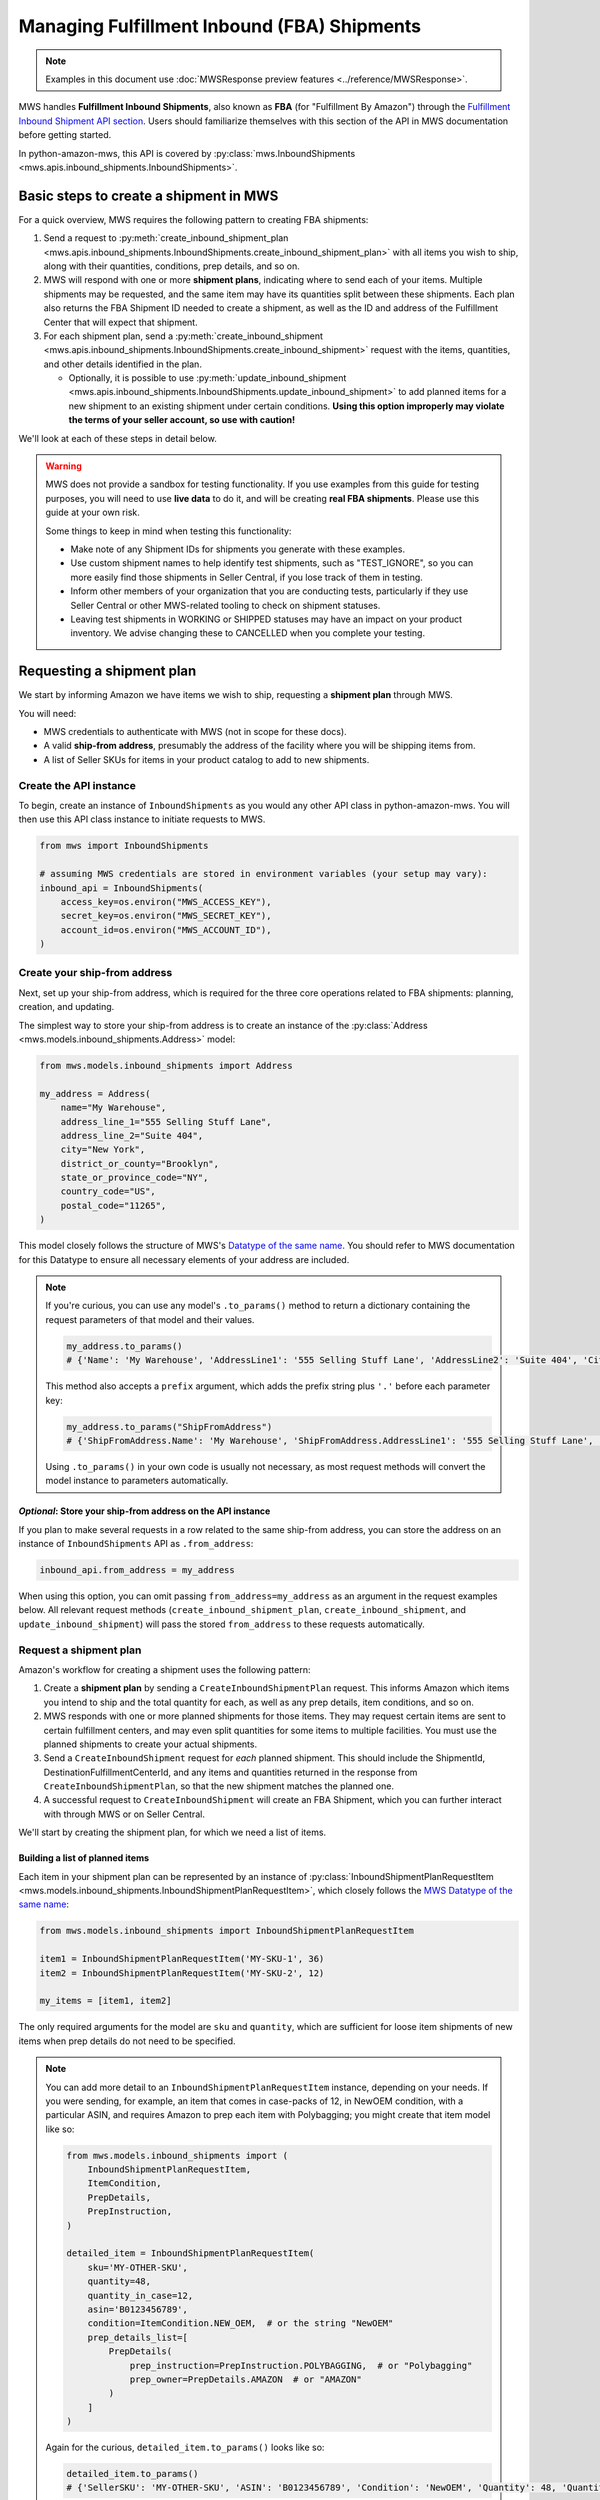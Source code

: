 Managing Fulfillment Inbound (FBA) Shipments
############################################

.. note:: Examples in this document use :doc:`MWSResponse preview features
   <../reference/MWSResponse>`.

MWS handles **Fulfillment Inbound Shipments**, also known as **FBA** (for "Fulfillment By Amazon")
through the `Fulfillment Inbound Shipment API section
<https://docs.developer.amazonservices.com/en_US/fba_inbound/FBAInbound_Overview.html>`_.
Users should familiarize themselves with this section of the API in MWS documentation before getting started.

In python-amazon-mws, this API is covered by
:py:class:`mws.InboundShipments <mws.apis.inbound_shipments.InboundShipments>`.

Basic steps to create a shipment in MWS
=======================================

For a quick overview, MWS requires the following pattern to creating FBA shipments:

1. Send a request to
   :py:meth:`create_inbound_shipment_plan <mws.apis.inbound_shipments.InboundShipments.create_inbound_shipment_plan>`
   with all items you wish to ship, along with their quantities, conditions, prep details, and so on.
2. MWS will respond with one or more **shipment plans**, indicating where to send each of your items. Multiple shipments
   may be requested, and the same item may have its quantities split between these shipments. Each plan also returns
   the FBA Shipment ID needed to create a shipment, as well as the ID and address of the Fulfillment Center that will
   expect that shipment.
3. For each shipment plan, send a
   :py:meth:`create_inbound_shipment <mws.apis.inbound_shipments.InboundShipments.create_inbound_shipment>`
   request with the items, quantities, and other details identified in the plan.

   - Optionally, it is possible to use
     :py:meth:`update_inbound_shipment <mws.apis.inbound_shipments.InboundShipments.update_inbound_shipment>`
     to add planned items for a new shipment to an existing shipment under certain conditions.
     **Using this option improperly may violate the terms of your seller account, so use with caution!**

We'll look at each of these steps in detail below.

.. warning:: MWS does not provide a sandbox for testing functionality. If you use examples from this
   guide for testing purposes, you will need to use **live data** to do it, and will be creating
   **real FBA shipments**. Please use this guide at your own risk.

   Some things to keep in mind when testing this functionality:

   - Make note of any Shipment IDs for shipments you generate with these examples.
   - Use custom shipment names to help identify test shipments, such as "TEST_IGNORE",
     so you can more easily find those shipments in Seller Central, if you lose track of them in testing.
   - Inform other members of your organization that you are conducting tests, particularly if they use Seller Central
     or other MWS-related tooling to check on shipment statuses.
   - Leaving test shipments in WORKING or SHIPPED statuses may have an impact on your product inventory.
     We advise changing these to CANCELLED when you complete your testing.

Requesting a shipment plan
==========================

We start by informing Amazon we have items we wish to ship, requesting a **shipment plan** through MWS.

You will need:

- MWS credentials to authenticate with MWS (not in scope for these docs).
- A valid **ship-from address**, presumably the address of the facility where you will be shipping items from.
- A list of Seller SKUs for items in your product catalog to add to new shipments.

Create the API instance
-----------------------

To begin, create an instance of ``InboundShipments`` as you would any other API class in python-amazon-mws.
You will then use this API class instance to initiate requests to MWS.

.. code-block:: python

    from mws import InboundShipments

    # assuming MWS credentials are stored in environment variables (your setup may vary):
    inbound_api = InboundShipments(
        access_key=os.environ("MWS_ACCESS_KEY"),
        secret_key=os.environ("MWS_SECRET_KEY"),
        account_id=os.environ("MWS_ACCOUNT_ID"),
    )

Create your ship-from address
-----------------------------

Next, set up your ship-from address, which is required for the three core operations related to FBA shipments:
planning, creation, and updating.

The simplest way to store your ship-from address is to create an instance of the
:py:class:`Address <mws.models.inbound_shipments.Address>` model:

.. code-block:: python

    from mws.models.inbound_shipments import Address

    my_address = Address(
        name="My Warehouse",
        address_line_1="555 Selling Stuff Lane",
        address_line_2="Suite 404",
        city="New York",
        district_or_county="Brooklyn",
        state_or_province_code="NY",
        country_code="US",
        postal_code="11265",
    )

This model closely follows the structure of MWS's `Datatype of the same name
<https://docs.developer.amazonservices.com/en_US/fba_inbound/FBAInbound_Datatypes.html#Address>`_.
You should refer to MWS documentation for this Datatype to ensure all necessary elements of your address are included.

.. note:: If you're curious, you can use any model's ``.to_params()`` method to return a dictionary containing the
   request parameters of that model and their values.

   .. code-block:: python

       my_address.to_params()
       # {'Name': 'My Warehouse', 'AddressLine1': '555 Selling Stuff Lane', 'AddressLine2': 'Suite 404', 'City': 'New York', 'DistrictOrCounty': 'Brooklyn', 'StateOrProvinceCode': 'NY', 'CountryCode': 'US', 'PostalCode': '11265'}

   This method also accepts a ``prefix`` argument, which adds the prefix string plus ``'.'`` before each parameter key:

   .. code-block:: python

       my_address.to_params("ShipFromAddress")
       # {'ShipFromAddress.Name': 'My Warehouse', 'ShipFromAddress.AddressLine1': '555 Selling Stuff Lane', 'ShipFromAddress.AddressLine2': 'Suite 404', 'ShipFromAddress.City': 'New York', 'ShipFromAddress.DistrictOrCounty': 'Brooklyn', 'ShipFromAddress.StateOrProvinceCode': 'NY', 'ShipFromAddress.CountryCode': 'US', 'ShipFromAddress.PostalCode': '11265'}

   Using ``.to_params()`` in your own code is usually not necessary, as most request methods will convert the
   model instance to parameters automatically.

*Optional*: Store your ship-from address on the API instance
************************************************************

If you plan to make several requests in a row related to the same ship-from address, you can store the address on
an instance of ``InboundShipments`` API as ``.from_address``:

.. code-block:: python

    inbound_api.from_address = my_address

When using this option, you can omit passing ``from_address=my_address`` as an argument in the request examples below.
All relevant request methods (``create_inbound_shipment_plan``, ``create_inbound_shipment``, and
``update_inbound_shipment``) will pass the stored ``from_address`` to these requests automatically.

Request a shipment plan
------------------------

Amazon's workflow for creating a shipment uses the following pattern:

1. Create a **shipment plan** by sending a ``CreateInboundShipmentPlan`` request. This informs Amazon which items
   you intend to ship and the total quantity for each, as well as any prep details, item conditions, and so on.
2. MWS responds with one or more planned shipments for those items. They may request certain items are sent to
   certain fulfillment centers, and may even split quantities for some items to multiple facilities. You must use
   the planned shipments to create your actual shipments.
3. Send a ``CreateInboundShipment`` request for *each* planned shipment. This should include the ShipmentId,
   DestinationFulfillmentCenterId, and any items and quantities returned in the response from
   ``CreateInboundShipmentPlan``, so that the new shipment matches the planned one.
4. A successful request to ``CreateInboundShipment`` will create an FBA Shipment, which you can further interact with
   through MWS or on Seller Central.

We'll start by creating the shipment plan, for which we need a list of items.

Building a list of planned items
********************************

Each item in your shipment plan can be represented by an instance of
:py:class:`InboundShipmentPlanRequestItem <mws.models.inbound_shipments.InboundShipmentPlanRequestItem>`,
which closely follows the `MWS Datatype of the same name
<https://docs.developer.amazonservices.com/en_US/fba_inbound/FBAInbound_Datatypes.html#InboundShipmentPlanRequestItem>`_:

.. code-block:: python

    from mws.models.inbound_shipments import InboundShipmentPlanRequestItem

    item1 = InboundShipmentPlanRequestItem('MY-SKU-1', 36)
    item2 = InboundShipmentPlanRequestItem('MY-SKU-2', 12)

    my_items = [item1, item2]

The only required arguments for the model are ``sku`` and ``quantity``, which are sufficient for loose item
shipments of new items when prep details do not need to be specified.

.. note:: You can add more detail to an ``InboundShipmentPlanRequestItem`` instance, depending on your needs.
   If you were sending, for example, an item that comes in case-packs of 12, in NewOEM condition, with a particular
   ASIN, and requires Amazon to prep each item with Polybagging; you might create that item model like so:

   .. code-block:: python

       from mws.models.inbound_shipments import (
           InboundShipmentPlanRequestItem,
           ItemCondition,
           PrepDetails,
           PrepInstruction,
       )

       detailed_item = InboundShipmentPlanRequestItem(
           sku='MY-OTHER-SKU',
           quantity=48,
           quantity_in_case=12,
           asin='B0123456789',
           condition=ItemCondition.NEW_OEM,  # or the string "NewOEM"
           prep_details_list=[
               PrepDetails(
                   prep_instruction=PrepInstruction.POLYBAGGING,  # or "Polybagging"
                   prep_owner=PrepDetails.AMAZON  # or "AMAZON"
               )
           ]
       )

   Again for the curious, ``detailed_item.to_params()`` looks like so:

   .. code-block:: python

      detailed_item.to_params()
      # {'SellerSKU': 'MY-OTHER-SKU', 'ASIN': 'B0123456789', 'Condition': 'NewOEM', 'Quantity': 48, 'QuantityInCase': 12, 'PrepDetailsList.member.1.PrepInstruction': 'Polybagging', 'PrepDetailsList.member.1.PrepOwner': 'AMAZON'}

Sending the request
*******************

Now that we have our items handy, it's time to make our request for a shipment plan:

.. code-block:: python

    # using `inbound_api`, `my_address` and `my_items` from previous examples
    resp = inbound_api.create_inbound_shipment_plan(my_items, from_address=my_address)

Processing shipment plans
=========================

If our request to create shipment plans was successful, MWS will respond with an XML document containing plan details.
python-amazon-mws will :doc:`automatically parse this response <parsedXMLResponses>`, giving us access to the
Python representation of the response in ``resp.parsed``.

For reference, let's look at an example of an XML response from ``create_inbound_shipment_plan``. You can access
this document in your own response by checking ``resp.original.text``:

.. code-block:: xml

    <?xml version="1.0"?>
    <CreateInboundShipmentPlanResponse
      xmlns="http://mws.amazonaws.com/FulfillmentInboundShipment/2010-10-01/">
      <CreateInboundShipmentPlanResult>
        <InboundShipmentPlans>
          <member>
            <DestinationFulfillmentCenterId>ABE2</DestinationFulfillmentCenterId>
            <LabelPrepType>SELLER_LABEL</LabelPrepType>
            <ShipToAddress>
              <City>Breinigsville</City>
              <CountryCode>US</CountryCode>
              <PostalCode>18031</PostalCode>
              <Name>Amazon.com</Name>
              <AddressLine1>705 Boulder Drive</AddressLine1>
              <StateOrProvinceCode>PA</StateOrProvinceCode>
            </ShipToAddress>
            <EstimatedBoxContentsFee>
              <TotalUnits>10</TotalUnits>
              <FeePerUnit>
                <CurrencyCode>USD</CurrencyCode>
                <Value>0.10</Value>
              </FeePerUnit>
              <TotalFee>
                <CurrencyCode>USD</CurrencyCode>
                <Value>10.0</Value>
              </TotalFee>
            </EstimatedBoxContentsFee>
            <Items>
              <member>
                <FulfillmentNetworkSKU>FNSKU00001</FulfillmentNetworkSKU>
                <Quantity>1</Quantity>
                <SellerSKU>SKU00001</SellerSKU>
                <PrepDetailsList>
                  <PrepDetails>
                    <PrepInstruction>Taping</PrepInstruction>
                    <PrepOwner>AMAZON</PrepOwner>
                  </PrepDetails>
                </PrepDetailsList>
              </member>
              <member>
                ...
              </member>
            </Items>
            <ShipmentId>FBA0000001</ShipmentId>
          </member>
          <member>
            ...
          </member>
        </InboundShipmentPlans>
      </CreateInboundShipmentPlanResult>
      <ResponseMetadata>
        <RequestId>babd156d-8b2f-40b1-a770-d117f9ccafef</RequestId>
      </ResponseMetadata>
    </CreateInboundShipmentPlanResponse>

Based on this example, we can see that each plan is represented by a ``InboundShipmentPlans.member`` node.
Multiple copies of the ``<member>`` XML element may be present, indicating more than one shipment is planned.
We'll take advantage of ``DotDict``'s :ref:`native iteration <dotdict_native_iteration>` to safely access these
multiple plan members, like so:

.. code-block:: python

    for plan in resp.parsed.InboundShipmentPlans.member:
        print(plan.DestinationFulfillmentCenterId)
        print(plan.LabelPrepType)
        print(plan.ShipToAddress.AddressLine1)
        # ...etc.

Each ``plan`` will also contain one or more Items, which (per the XML example) take the form ``plan.Items.member``.
We can again iterate on these item members to gather information on each of them:

.. code-block:: python

    for plan in resp.parsed.InboundShipmentPlans.member:
        ...
        for item in plan.Items.member:
            print(item.FulfillmentNetworkSKU)
            print(item.Quantity)
            # ...etc.

As mentioned, Amazon may
